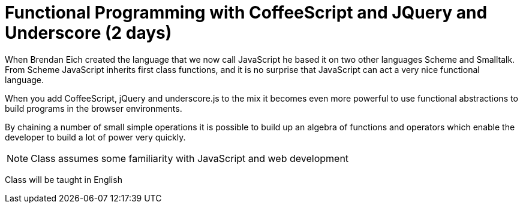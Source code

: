 = Functional Programming with CoffeeScript and JQuery and Underscore (2 days)

When Brendan Eich created the language that we now call JavaScript he
based it on two other languages Scheme and Smalltalk. From Scheme
JavaScript inherits first class functions, and it is no surprise that
JavaScript can act a very nice functional language.

When you add CoffeeScript, jQuery and underscore.js to the mix it
becomes even more powerful to use functional abstractions to build
programs in the browser environments. 

By chaining a number of small simple operations it is possible to
build up an algebra of functions and operators which enable the
developer to build a lot of power very quickly.
 

NOTE: Class assumes some familiarity with JavaScript and web development

****
Class will be taught in English
****
